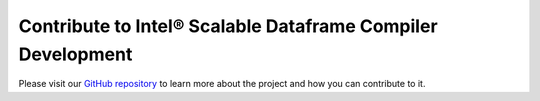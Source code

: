 ﻿.. _developers:

Contribute to Intel® Scalable Dataframe Compiler Development
============================================================

Please visit our `GitHub repository <https://github.com/IntelPython/sdc>`_
to learn more about the project and how you can contribute to it.

.. todo::
     Provide the link to GitHub repository, provide build instructions, provide the link to Developer's Guide 